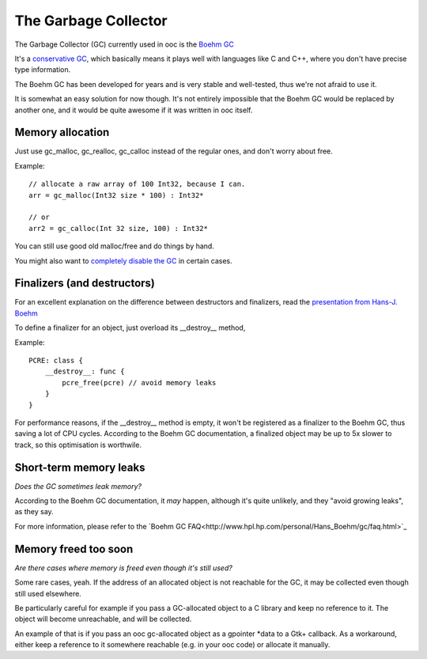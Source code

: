 The Garbage Collector
=====================

The Garbage Collector (GC) currently used in ooc is 
the `Boehm GC <http://www.hpl.hp.com/personal/Hans_Boehm/gc/>`_

It's a `conservative GC <http://en.wikipedia.org/wiki/Garbage_collection_%28computer_science%29#Precise_vs._conservative_and_internal_pointers>`_,
which basically means it plays well with languages like C and C++, where you don't have precise type information.

The Boehm GC has been developed for years and is very stable and
well-tested, thus we're not afraid to use it.

It is somewhat an easy solution for now though. It's not entirely
impossible that the Boehm GC would be replaced by another one,
and it would be quite awesome if it was written in ooc itself.

Memory allocation
-----------------

Just use gc_malloc, gc_realloc, gc_calloc instead of the regular ones,
and don't worry about free.

Example::

    // allocate a raw array of 100 Int32, because I can.
    arr = gc_malloc(Int32 size * 100) : Int32*
    
    // or
    arr2 = gc_calloc(Int 32 size, 100) : Int32*
    
You can still use good old malloc/free and do things by hand.

You might also want to `completely disable the GC <no-gc.html>`_ in certain cases.

Finalizers (and destructors)
----------------------------

For an excellent explanation on the difference between destructors and finalizers,
read the `presentation from Hans-J. Boehm <http://www.hpl.hp.com/personal/Hans_Boehm/popl03/web/>`_

To define a finalizer for an object, just overload its __destroy__ method,

Example::

    PCRE: class {
        __destroy__: func {
            pcre_free(pcre) // avoid memory leaks
        }
    }

For performance reasons, if the __destroy__ method is empty, it won't be registered
as a finalizer to the Boehm GC, thus saving a lot of CPU cycles. According to the Boehm
GC documentation, a finalized object may be up to 5x slower to track, so this optimisation
is worthwile.

Short-term memory leaks
-----------------------

*Does the GC sometimes leak memory?*

According to the Boehm GC documentation, it *may* happen, although
it's quite unlikely, and they "avoid growing leaks", as they say.

For more information, please refer to the `Boehm GC FAQ<http://www.hpl.hp.com/personal/Hans_Boehm/gc/faq.html>`_

Memory freed too soon
---------------------

*Are there cases where memory is freed even though it's still used?*

Some rare cases, yeah. If the address of an allocated object is not
reachable for the GC, it may be collected even though still used
elsewhere.

Be particularly careful for example if you pass a GC-allocated object
to a C library and keep no reference to it. The object will become
unreachable, and will be collected.

An example of that is if you pass an ooc gc-allocated object as a
gpointer \*data to a Gtk+ callback. As a workaround, either keep a
reference to it somewhere reachable (e.g. in your ooc code) or allocate
it manually.


